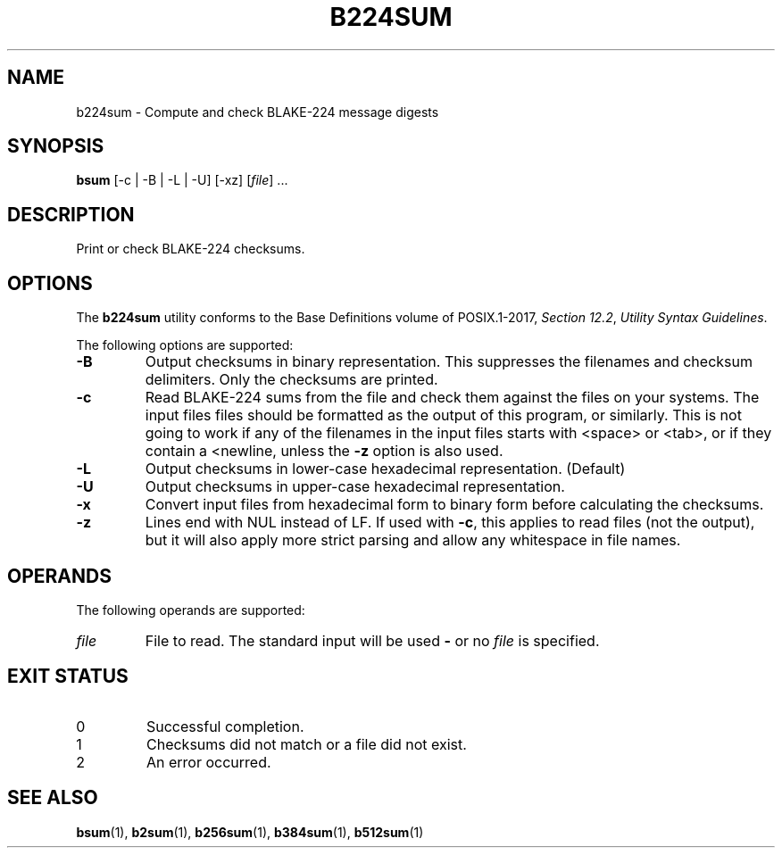 .TH B224SUM 1 blakesum
.SH NAME
b224sum - Compute and check BLAKE-224 message digests
.SH SYNOPSIS
.B bsum
[-c | -B | -L | -U] [-xz]
.RI [ file "] ..."
.SH DESCRIPTION
Print or check BLAKE-224 checksums.
.SH OPTIONS
The
.B b224sum
utility conforms to the Base Definitions volume of POSIX.1-2017,
.IR "Section 12.2" ,
.IR "Utility Syntax Guidelines" .
.PP
The following options are supported:
.TP
.B -B
Output checksums in binary representation. This suppresses
the filenames and checksum delimiters. Only the checksums
are printed.
.TP
.B -c
Read BLAKE-224 sums from the file and check them against
the files on your systems. The input files files should be
formatted as the output of this program, or similarly.
This is not going to work if any of the filenames in the
input files starts with <space> or <tab>, or if they
contain a <newline, unless the
.B -z
option is also used.
.TP
.B -L
Output checksums in lower-case hexadecimal representation. (Default)
.TP
.B -U
Output checksums in upper-case hexadecimal representation.
.TP
.B -x
Convert input files from hexadecimal form to binary form
before calculating the checksums.
.TP
.B -z
Lines end with NUL instead of LF. If used with
.BR -c ,
this applies to read files (not the output), but it will
also apply more strict parsing and allow any whitespace
in file names.
.SH OPERANDS
The following operands are supported:
.TP
.I file
File to read. The standard input will be used
.B -
or no
.I file
is specified.
.SH EXIT STATUS
.TP
0
Successful completion.
.TP
1
Checksums did not match or a file did not exist.
.TP
2
An error occurred.
.SH SEE ALSO
.BR bsum (1),
.BR b2sum (1),
.BR b256sum (1),
.BR b384sum (1),
.BR b512sum (1)
